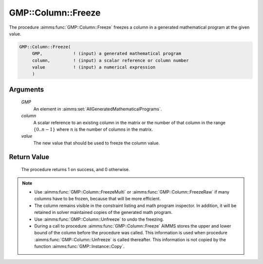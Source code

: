 .. aimms:procedure:: GMP::Column::Freeze(GMP, column, value)

.. _GMP::Column::Freeze:

GMP::Column::Freeze
===================

The procedure :aimms:func:`GMP::Column::Freeze` freezes a column in
a generated mathematical program at the given value.

.. code-block:: aimms

    GMP::Column::Freeze(
         GMP,            ! (input) a generated mathematical program
         column,         ! (input) a scalar reference or column number
         value           ! (input) a numerical expression
         )

Arguments
---------

    *GMP*
        An element in :aimms:set:`AllGeneratedMathematicalPrograms`.

    *column*
        A scalar reference to an existing column in the matrix or the number of
        that column in the range :math:`\{ 0 .. n-1 \}` where :math:`n` is the
        number of columns in the matrix.

    *value*
        The new value that should be used to freeze the column value.

Return Value
------------

    The procedure returns 1 on success, and 0 otherwise.

.. note::

    -  Use :aimms:func:`GMP::Column::FreezeMulti` or :aimms:func:`GMP::Column::FreezeRaw`
       if many columns have to be frozen, because that will be more efficient.

    -  The column remains visible in the constraint listing and math program
       inspector. In addition, it will be retained in solver maintained
       copies of the generated math program.

    -  Use :aimms:func:`GMP::Column::Unfreeze` to undo the freezing.

    -  During a call to procedure :aimms:func:`GMP::Column::Freeze` AIMMS stores the
       upper and lower bound of the column before the procedure was called.
       This information is used when procedure :aimms:func:`GMP::Column::Unfreeze` is
       called thereafter. This information is not copied by the function
       :aimms:func:`GMP::Instance::Copy`.

.. seealso::

    The routines :aimms:func:`GMP::Instance::Generate`, :aimms:func:`GMP::Column::FreezeMulti`, :aimms:func:`GMP::Column::FreezeRaw`, :aimms:func:`GMP::Column::Unfreeze` and :aimms:func:`GMP::Instance::Copy`.
